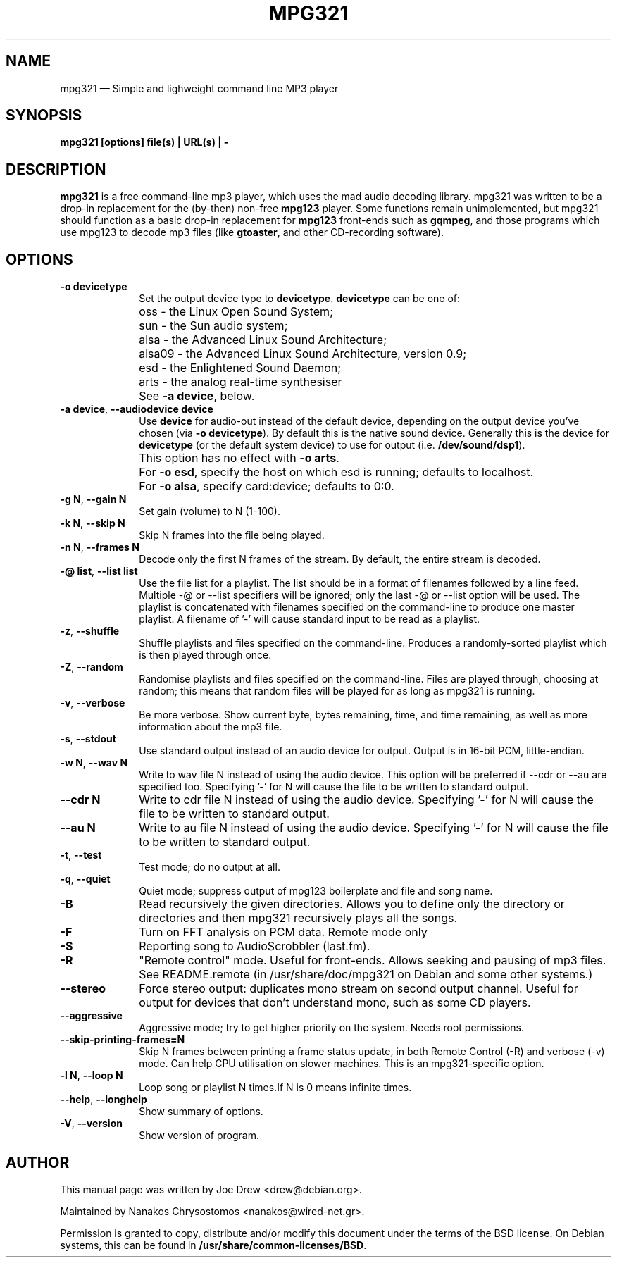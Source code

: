 .TH "MPG321" "1" 
.SH "NAME" 
mpg321 \(em Simple and lighweight command line MP3 player 
.SH "SYNOPSIS" 
.PP 
\fBmpg321 [options] file(s) | URL(s) | \-\fR 
.SH "DESCRIPTION" 
.PP 
\fBmpg321\fR is a free command-line mp3 player, 
which uses the mad audio decoding library. mpg321 was written to be a  
drop-in replacement for the (by-then) non-free \fBmpg123\fR player. 
Some functions remain unimplemented, but mpg321 should function as a 
basic drop-in replacement for \fBmpg123\fR front-ends such as  
\fBgqmpeg\fR, and those programs which use mpg123 to decode 
mp3 files (like \fBgtoaster\fR, and other CD-recording  
software). 
.SH "OPTIONS" 
.IP "\fB-o devicetype\fP         " 10 
Set the output device type to \fBdevicetype\fP.  
\fBdevicetype\fP can be one of: 
.IP "" 10 
oss \- the Linux Open Sound System; 
.IP "" 10 
sun \- the Sun audio system; 
.IP "" 10 
alsa \- the Advanced Linux Sound Architecture; 
.IP "" 10 
alsa09 \- the Advanced Linux Sound Architecture, version 0.9; 
.IP "" 10 
esd \- the Enlightened Sound Daemon; 
.IP "" 10 
arts \- the analog real-time synthesiser  
.IP "" 10 
See \fB-a device\fP, below. 
.IP "\fB-a device\fP, \fB\-\-audiodevice device\fP" 10 
Use \fBdevice\fP for audio-out instead of the default device,  
depending on the output device you've chosen (via \fB-o devicetype\fP). 
By default this is the native sound device. 
Generally this is the device for \fBdevicetype\fP  
(or the default system device) to use for output (i.e. \fB/dev/sound/dsp1\fP). 
 
.IP "" 10 
This option has no effect with \fB-o arts\fP. 
.IP "" 10 
For \fB-o esd\fP, specify the host on which esd is running; defaults to localhost.  
.IP "" 10 
For \fB-o alsa\fP, specify card:device; defaults to 0:0. 
.IP "\fB-g N\fP, \fB\-\-gain N\fP         " 10 
Set gain (volume) to N (1-100). 
.IP "\fB-k N\fP, \fB\-\-skip N\fP         " 10 
Skip N frames into the file being played. 
.IP "\fB-n N\fP, \fB\-\-frames N\fP         " 10 
Decode only the first N frames of the stream. By default, the entire stream is decoded. 
.IP "\fB-@ list\fP, \fB\-\-list list\fP         " 10 
Use the file list for a playlist. The list should be in a format of filenames followed by a line feed. Multiple \-@ or \-\-list specifiers will be ignored; only the last \-@ or \-\-list option will be used. The playlist is concatenated with filenames specified on the command-line to produce one master playlist. A filename of '\-' will cause standard input to be read as a playlist. 
 
.IP "\fB-z\fP, \fB\-\-shuffle\fP" 10 
Shuffle playlists and files specified on the command-line. Produces a randomly-sorted playlist which is then played through once. 
.IP "\fB-Z\fP, \fB\-\-random\fP" 10 
Randomise playlists and files specified on the command-line. Files are played through, choosing at random; this means that random files will be played for as long as mpg321 is running. 
.IP "\fB-v\fP, \fB\-\-verbose\fP         " 10 
Be more verbose. Show current byte, bytes remaining, time, and time remaining, as well as more information about the mp3 file. 
.IP "\fB-s\fP, \fB\-\-stdout\fP         " 10 
Use standard output instead of an audio device for output. Output is in 16-bit PCM, little-endian. 
.IP "\fB-w N\fP, \fB\-\-wav N\fP         " 10 
Write to wav file N instead of using the audio device. This option will be preferred if \-\-cdr or \-\-au are specified too. Specifying '\-' for N will cause the file to be written to standard output. 
.IP "\fB\-\-cdr N\fP         " 10 
Write to cdr file N instead of using the audio device. Specifying '\-' for N will cause the file to be written to standard output. 
.IP "\fB\-\-au N\fP         " 10 
Write to au file N instead of using the audio device. Specifying '\-' for N will cause the file to be written to standard output. 
.IP "\fB-t\fP, \fB\-\-test\fP         " 10 
Test mode; do no output at all. 
 
.IP "\fB-q\fP, \fB\-\-quiet\fP         " 10 
Quiet mode; suppress output of mpg123 boilerplate and file and song name. 
 
.IP "\fB-B\fP         " 10 
Read recursively the given directories. Allows you to define only the directory or directories and then mpg321 recursively plays all the songs. 
 
.IP "\fB-F\fP         " 10 
Turn on FFT analysis on PCM data. Remote mode only 
 
.IP "\fB-S\fP         " 10 
Reporting song to AudioScrobbler (last.fm). 
 
.IP "\fB-R\fP         " 10 
"Remote control" mode. Useful for front-ends. Allows seeking and pausing of mp3 files. See README.remote (in /usr/share/doc/mpg321 on Debian and some other systems.) 
 
.IP "\fB\-\-stereo\fP         " 10 
Force stereo output: duplicates mono stream on second output channel. Useful for output for devices that don't understand mono, such as some CD players. 
 
.IP "\fB\-\-aggressive\fP         " 10 
Aggressive mode; try to get higher priority on the system. Needs root permissions. 
 
.IP "\fB\-\-skip-printing-frames=N\fP         " 10 
Skip N frames between printing a frame status update, in both Remote Control (\-R) and verbose (\-v) mode. Can help CPU utilisation on slower machines. This is an mpg321-specific option. 
 
.IP "\fB-l N\fP, \fB\-\-loop N\fP         " 10 
Loop song or playlist N times.If N is 0 means infinite times. 
.IP "\fB\-\-help\fP, \fB\-\-longhelp\fP         " 10 
Show summary of options. 
.IP "\fB-V\fP, \fB\-\-version\fP         " 10 
Show version of program. 
.SH "AUTHOR" 
.PP 
This manual page was written by Joe Drew <drew@debian.org>. 
.PP 
Maintained by Nanakos Chrysostomos <nanakos@wired-net.gr>. 
.PP 
Permission is granted to copy, distribute and/or modify 
this document under the terms of the BSD license. 
On Debian systems, this can be found in  
\fB/usr/share/common-licenses/BSD\fP. 
.\" created by instant / docbook-to-man, Tue 29 Jun 2010, 23:16 
